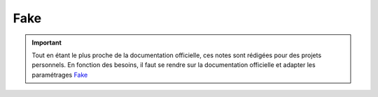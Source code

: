 ====
Fake
====

.. important::

    .. image:: https://img.shields.io/badge/Fake-%23646464.svg?style=for-the-badge
        :alt: Pandas Badge
        :target: https://pandas.pydata.org/docs/

    Tout en étant le plus proche de la documentation officielle, ces notes sont rédigées pour des projets personnels. 
    En fonction des besoins, il faut se rendre sur la documentation officielle et adapter les paramétrages  
    `Fake <https://faker.readthedocs.io/en/master/index.html>`_ 


